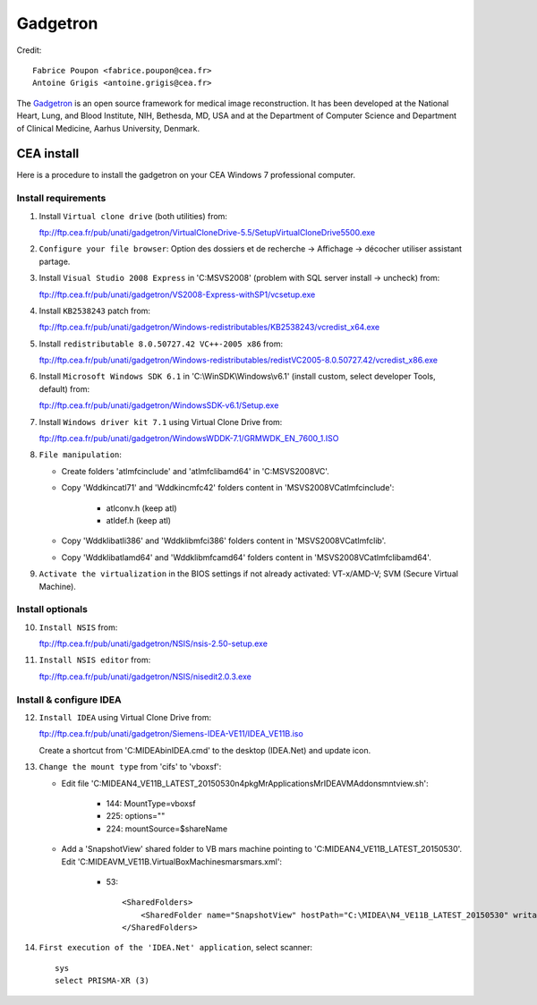 
=========
Gadgetron
=========

Credit::

    Fabrice Poupon <fabrice.poupon@cea.fr>
    Antoine Grigis <antoine.grigis@cea.fr>


The `Gadgetron <http://gadgetron.github.io/>`_ is an open source framework for medical image reconstruction. It has been developed at the National Heart, Lung, and Blood Institute, NIH, Bethesda, MD, USA and at the Department of Computer Science and Department of Clinical Medicine, Aarhus University, Denmark.


CEA install
===========

Here is a procedure to install the gadgetron on your CEA Windows 7 professional computer.

Install requirements
--------------------

1. Install ``Virtual clone drive`` (both utilities) from::

   ftp://ftp.cea.fr/pub/unati/gadgetron/VirtualCloneDrive-5.5/SetupVirtualCloneDrive5500.exe

2. ``Configure your file browser``: Option des dossiers et de recherche -> Affichage -> décocher utiliser assistant partage.

3. Install ``Visual Studio 2008 Express`` in 'C:\MSVS2008' (problem with SQL server install -> uncheck) from::

   ftp://ftp.cea.fr/pub/unati/gadgetron/VS2008-Express-withSP1/vcsetup.exe

4. Install ``KB2538243`` patch from::

   ftp://ftp.cea.fr/pub/unati/gadgetron/Windows-redistributables/KB2538243/vcredist_x64.exe

5. Install ``redistributable 8.0.50727.42 VC++-2005 x86`` from::

   ftp://ftp.cea.fr/pub/unati/gadgetron/Windows-redistributables/redistVC2005-8.0.50727.42/vcredist_x86.exe

6. Install ``Microsoft Windows SDK 6.1`` in 'C:\\WinSDK\\Windows\\v6.1' (install custom, select developer Tools, default) from::

   ftp://ftp.cea.fr/pub/unati/gadgetron/WindowsSDK-v6.1/Setup.exe

7. Install ``Windows driver kit 7.1`` using Virtual Clone Drive from::

   ftp://ftp.cea.fr/pub/unati/gadgetron/WindowsWDDK-7.1/GRMWDK_EN_7600_1.ISO

8. ``File manipulation``:

   - Create folders 'atlmfc\include' and 'atlmfc\lib\amd64' in 'C:\MSVS2008\VC'.

   - Copy 'Wddk\inc\atl71' and 'Wddk\inc\mfc42' folders content in 'MSVS2008\VC\atlmfc\include':
   
         * atlconv.h (keep atl)
         * atldef.h (keep atl)

   - Copy 'Wddk\lib\atl\i386' and 'Wddk\lib\mfc\i386' folders content in 'MSVS2008\VC\atlmfc\lib'.

   - Copy 'Wddk\lib\atl\amd64' and 'Wddk\lib\mfc\amd64' folders content in 'MSVS2008\VC\atlmfc\lib\amd64'.

9. ``Activate the virtualization`` in the BIOS settings if not already activated: VT-x/AMD-V; SVM (Secure Virtual Machine).


Install optionals
-----------------

10. ``Install NSIS`` from::

    ftp://ftp.cea.fr/pub/unati/gadgetron/NSIS/nsis-2.50-setup.exe

11. ``Install NSIS editor`` from::

    ftp://ftp.cea.fr/pub/unati/gadgetron/NSIS/nisedit2.0.3.exe


Install & configure IDEA
------------------------

12. ``Install IDEA`` using Virtual Clone Drive from::

    ftp://ftp.cea.fr/pub/unati/gadgetron/Siemens-IDEA-VE11/IDEA_VE11B.iso

    Create a shortcut from 'C:\MIDEA\bin\IDEA.cmd' to the desktop (IDEA.Net) and update icon.

13. ``Change the mount type`` from 'cifs' to 'vboxsf':

    - Edit file 'C:\MIDEA\N4_VE11B_LATEST_20150530\n4\pkg\MrApplications\MrIDEA\VMAddons\mntview.sh':
    
         * 144: MountType=vboxsf
         * 225: options="" 
         * 224: mountSource=$shareName

    - Add a 'SnapshotView' shared folder to VB mars machine pointing to 'C:\MIDEA\N4_VE11B_LATEST_20150530'. Edit 'C:\MIDEA\VM_VE11B\.VirtualBox\Machines\mars\mars.xml':
    
         * 53::

            <SharedFolders>
                <SharedFolder name="SnapshotView" hostPath="C:\MIDEA\N4_VE11B_LATEST_20150530" writable="true"/>
            </SharedFolders>

14. ``First execution of the 'IDEA.Net' application``, select scanner::

        sys
        select PRISMA-XR (3)



